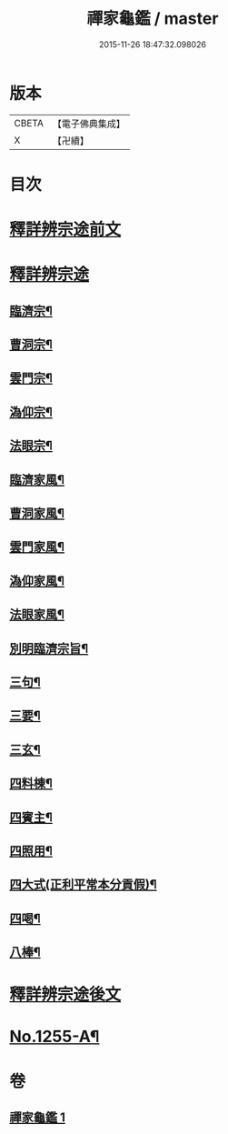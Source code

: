 #+TITLE: 禪家龜鑑 / master
#+DATE: 2015-11-26 18:47:32.098026
* 版本
 |     CBETA|【電子佛典集成】|
 |         X|【卍續】    |

* 目次
* [[file:KR6q0146_001.txt::001-0737b3][釋詳辨宗途前文]]
* [[file:KR6q0146_001.txt::0743c22][釋詳辨宗途]]
** [[file:KR6q0146_001.txt::0744a8][臨濟宗¶]]
** [[file:KR6q0146_001.txt::0744a15][曹洞宗¶]]
** [[file:KR6q0146_001.txt::0744a19][雲門宗¶]]
** [[file:KR6q0146_001.txt::0744a23][溈仰宗¶]]
** [[file:KR6q0146_001.txt::0744b3][法眼宗¶]]
** [[file:KR6q0146_001.txt::0744b7][臨濟家風¶]]
** [[file:KR6q0146_001.txt::0744b12][曹洞家風¶]]
** [[file:KR6q0146_001.txt::0744b17][雲門家風¶]]
** [[file:KR6q0146_001.txt::0744b21][溈仰家風¶]]
** [[file:KR6q0146_001.txt::0744c2][法眼家風¶]]
** [[file:KR6q0146_001.txt::0744c7][別明臨濟宗旨¶]]
** [[file:KR6q0146_001.txt::0744c10][三句¶]]
** [[file:KR6q0146_001.txt::0744c13][三要¶]]
** [[file:KR6q0146_001.txt::0744c15][三玄¶]]
** [[file:KR6q0146_001.txt::0744c18][四料棟¶]]
** [[file:KR6q0146_001.txt::0744c21][四賓主¶]]
** [[file:KR6q0146_001.txt::0745a2][四照用¶]]
** [[file:KR6q0146_001.txt::0745a5][四大式(正利平常本分貢假)¶]]
** [[file:KR6q0146_001.txt::0745a8][四喝¶]]
** [[file:KR6q0146_001.txt::0745a12][八棒¶]]
* [[file:KR6q0146_001.txt::0745a16][釋詳辨宗途後文]]
* [[file:KR6q0146_001.txt::0745c1][No.1255-A¶]]
* 卷
** [[file:KR6q0146_001.txt][禪家龜鑑 1]]
